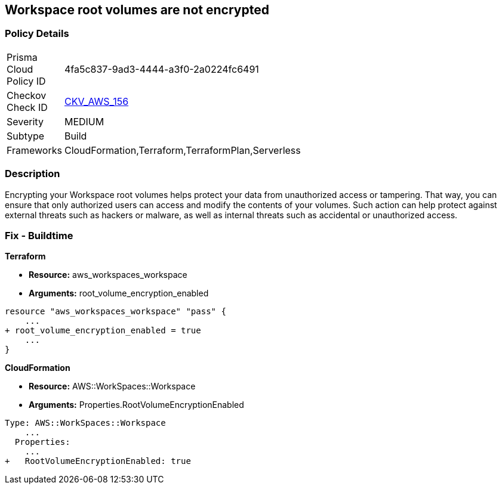 == Workspace root volumes are not encrypted


=== Policy Details 

[width=45%]
[cols="1,1"]
|=== 
|Prisma Cloud Policy ID 
| 4fa5c837-9ad3-4444-a3f0-2a0224fc6491

|Checkov Check ID 
| https://github.com/bridgecrewio/checkov/tree/master/checkov/cloudformation/checks/resource/aws/WorkspaceRootVolumeEncrypted.py[CKV_AWS_156]

|Severity
|MEDIUM

|Subtype
|Build

|Frameworks
|CloudFormation,Terraform,TerraformPlan,Serverless

|=== 



=== Description 


Encrypting your Workspace root volumes helps protect your data from unauthorized access or tampering.
That way, you can ensure that only authorized users can access and modify the contents of your volumes.
Such action can help protect against external threats such as hackers or malware, as well as internal threats such as accidental or unauthorized access.

=== Fix - Buildtime


*Terraform* 


* *Resource:* aws_workspaces_workspace
* *Arguments:*  root_volume_encryption_enabled


[source,go]
----
resource "aws_workspaces_workspace" "pass" {
    ...
+ root_volume_encryption_enabled = true
    ...
}
----


*CloudFormation* 


* *Resource:* AWS::WorkSpaces::Workspace
* *Arguments:*  Properties.RootVolumeEncryptionEnabled


[source,yaml]
----
Type: AWS::WorkSpaces::Workspace
    ...
  Properties: 
    ...
+   RootVolumeEncryptionEnabled: true
----
